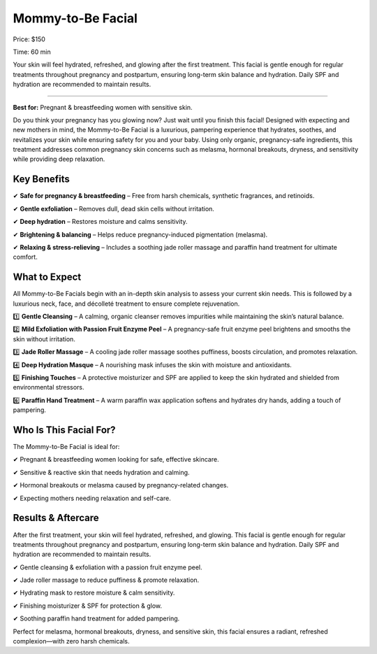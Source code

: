 .. modified_time: 2025-02-16T06:51:09.458Z

.. _h.fhgtqdfp0j4c:

Mommy-to-Be Facial
==================

|image1|

Price: $150

Time: 60 min

Your skin will feel hydrated, refreshed, and glowing after the first
treatment. This facial is gentle enough for regular treatments
throughout pregnancy and postpartum, ensuring long-term skin balance and
hydration. Daily SPF and hydration are recommended to maintain results.

--------------

**Best for:** Pregnant & breastfeeding women with sensitive skin.

Do you think your pregnancy has you glowing now? Just wait until you
finish this facial! Designed with expecting and new mothers in mind, the
Mommy-to-Be Facial is a luxurious, pampering experience that hydrates,
soothes, and revitalizes your skin while ensuring safety for you and
your baby. Using only organic, pregnancy-safe ingredients, this
treatment addresses common pregnancy skin concerns such as melasma,
hormonal breakouts, dryness, and sensitivity while providing deep
relaxation.

.. _h.9b899ppjnmq5:

Key Benefits
------------

✔ **Safe for pregnancy & breastfeeding** – Free from harsh chemicals,
synthetic fragrances, and retinoids.

✔ **Gentle exfoliation** – Removes dull, dead skin cells without
irritation.

✔ **Deep hydration** – Restores moisture and calms sensitivity.

✔ **Brightening & balancing** – Helps reduce pregnancy-induced
pigmentation (melasma).

✔ **Relaxing & stress-relieving** – Includes a soothing jade roller
massage and paraffin hand treatment for ultimate comfort.

.. _h.sgw4blyqrvzp:

What to Expect
--------------

All Mommy-to-Be Facials begin with an in-depth skin analysis to assess
your current skin needs. This is followed by a luxurious neck, face, and
décolleté treatment to ensure complete rejuvenation.

1️⃣ **Gentle Cleansing** – A calming, organic cleanser removes impurities
while maintaining the skin’s natural balance.

2️⃣ **Mild Exfoliation with Passion Fruit Enzyme Peel** – A
pregnancy-safe fruit enzyme peel brightens and smooths the skin without
irritation.

3️⃣ **Jade Roller Massage** – A cooling jade roller massage soothes
puffiness, boosts circulation, and promotes relaxation.

4️⃣ **Deep Hydration Masque** – A nourishing mask infuses the skin with
moisture and antioxidants.

5️⃣ **Finishing Touches** – A protective moisturizer and SPF are applied
to keep the skin hydrated and shielded from environmental stressors.

6️⃣ **Paraffin Hand Treatment** – A warm paraffin wax application softens
and hydrates dry hands, adding a touch of pampering.

.. _h.v1k73n9ch6w2:

Who Is This Facial For?
-----------------------

The Mommy-to-Be Facial is ideal for:

✔ Pregnant & breastfeeding women looking for safe, effective skincare.

✔ Sensitive & reactive skin that needs hydration and calming.

✔ Hormonal breakouts or melasma caused by pregnancy-related changes.

✔ Expecting mothers needing relaxation and self-care.

.. _h.un34h22yxi53:

Results & Aftercare
-------------------

After the first treatment, your skin will feel hydrated, refreshed, and
glowing. This facial is gentle enough for regular treatments throughout
pregnancy and postpartum, ensuring long-term skin balance and hydration.
Daily SPF and hydration are recommended to maintain results.

✔ Gentle cleansing & exfoliation with a passion fruit enzyme peel.

✔ Jade roller massage to reduce puffiness & promote relaxation.

✔ Hydrating mask to restore moisture & calm sensitivity.

✔ Finishing moisturizer & SPF for protection & glow.

✔ Soothing paraffin hand treatment for added pampering.

Perfect for melasma, hormonal breakouts, dryness, and sensitive skin,
this facial ensures a radiant, refreshed complexion—with zero harsh
chemicals.

.. |image1| image:: images/1.10-1.jpg
